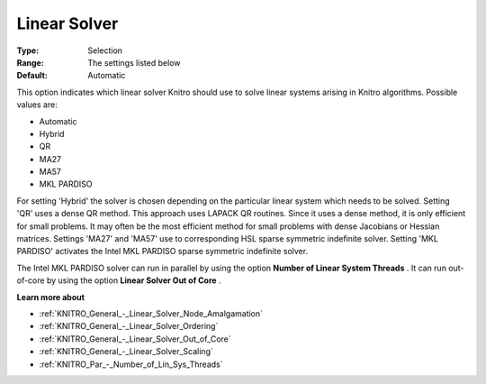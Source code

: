 .. _KNITRO_General_-_Linear_Solver:


Linear Solver
=============



:Type:	Selection	
:Range:	The settings listed below	
:Default:	Automatic	



This option indicates which linear solver Knitro should use to solve linear systems arising in Knitro algorithms. Possible values are:



*	Automatic
*	Hybrid
*	QR
*	MA27
*	MA57
*	MKL PARDISO




For setting 'Hybrid' the solver is chosen depending on the particular linear system which needs to be solved. Setting 'QR' uses a dense QR method. This approach uses LAPACK QR routines. Since it uses a dense method, it is only efficient for small problems. It may often be the most efficient method for small problems with dense Jacobians or Hessian matrices. Settings 'MA27' and 'MA57' use to corresponding HSL sparse symmetric indefinite solver. Setting 'MKL PARDISO' activates the Intel MKL PARDISO sparse symmetric indefinite solver.





The Intel MKL PARDISO solver can run in parallel by using the option **Number of Linear System Threads** . It can run out-of-core by using the option **Linear Solver Out of Core** .





**Learn more about** 

*	:ref:`KNITRO_General_-_Linear_Solver_Node_Amalgamation` 
*	:ref:`KNITRO_General_-_Linear_Solver_Ordering` 
*	:ref:`KNITRO_General_-_Linear_Solver_Out_of_Core` 
*	:ref:`KNITRO_General_-_Linear_Solver_Scaling` 
*	:ref:`KNITRO_Par_-_Number_of_Lin_Sys_Threads`  



